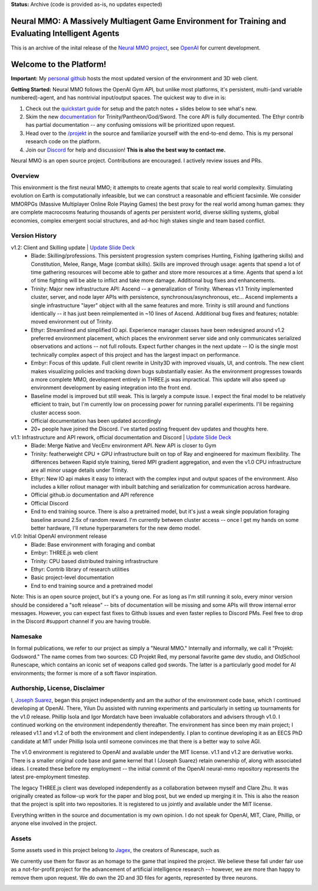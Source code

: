 **Status:** Archive (code is provided as-is, no updates expected)

|ags| Neural MMO: A Massively Multiagent Game Environment for Training and Evaluating Intelligent Agents
############################################################################################################

This is an archive of the inital release of the `Neural MMO project <https://openai.com/blog/neural-mmo/>`_, see `OpenAI <https://github.com/jsuarez5341/neural-mmo>`_ for current development.

.. |ags| image:: docs/source/resource/ags.png
.. |env| image:: docs/source/resource/splash.png

.. |air| image:: docs/source/resource/air_thumbnail.png
.. |earth| image:: docs/source/resource/earth_thumbnail.png
.. |fire| image:: docs/source/resource/fire_thumbnail.png
.. |water| image:: docs/source/resource/water_thumbnail.png

|env|

.. #####################################
.. WARNING: Do NOT edit the overview.rst. That file gets copied from the root README.rst and will be overwritten
.. #####################################

|ags| Welcome to the Platform!
##############################

**Important:** My `personal github <https://github.com/jsuarez5341/neural-mmo>`_ hosts the most updated version of the environment and 3D web client.

**Getting Started:** Neural MMO follows the OpenAI Gym API, but unlike most platforms, it's persistent, multi-(and variable numbered)-agent, and has nontrivial input/output spaces. The quickest way to dive in is:

1. Check out the `quickstart guide <https://jsuarez5341.github.io/neural-mmo/build/html/neural-mmo.html#>`_ for setup and the patch notes + slides below to see what's new.

2. Skim the new `documentation <https://jsuarez5341.github.io/neural-mmo/build/html/autodoc/forge.trinity.html>`_ for Trinity/Pantheon/God/Sword. The core API is fully documented. The Ethyr contrib has partial documentation -- any confusing omissions will be prioritized upon request.

3. Head over to the `/projekt <https://github.com/jsuarez5341/neural-mmo/tree/master/projekt>`_ in the source and familiarize yourself with the end-to-end demo. This is my personal research code on the platform.

4. Join our `Discord <https://discord.gg/BkMmFUC>`_ for help and discussion! **This is also the best way to contact me.**

Neural MMO is an open source project. Contributions are encouraged. I actively review issues and PRs.

|ags| Overview
==============

This environment is the first neural MMO; it attempts to create agents that scale to real world complexity. Simulating evolution on Earth is computationally infeasible, but we can construct a reasonable and efficient facsimile. We consider MMORPGs (Massive Multiplayer Online Role Playing Games) the best proxy for the real world among human games: they are complete macrocosms featuring thousands of agents per persistent world, diverse skilling systems, global economies, complex emergent social structures, and ad-hoc high stakes single and team based conflict.

|ags| Version History
=====================

v1.2: Client and Skilling update | `Update Slide Deck <https://docs.google.com/presentation/d/1G9fjYS6j8vZMfzCbB90T6ZmdyixTrQJQwZbs8l9HBVo/edit?usp=sharing>`_
   - Blade: Skilling/professions. This persistent progression system comprises Hunting, Fishing (gathering skills) and Constitution, Melee, Range, Mage (combat skills). Skills are improved through usage: agents that spend a lot of time gathering resources will become able to gather and store more resources at a time. Agents that spend a lot of time fighting will be able to inflict and take more damage. Additional bug fixes and enhancements.
   - Trinity: Major new infrastructure API: Ascend -- a generalization of Trinity. Whereas v1.1 Trinity implemented cluster, server, and node layer APIs with persistence, synchronous/asynchronous, etc... Ascend implements a single infrastructure "layer" object with all the same features and more. Trinity is still around and functions identically -- it has just been reimplemented in ~10 lines of Ascend. Additional bug fixes and features; notable: moved environment out of Trinity.
   - Ethyr: Streamlined and simplified IO api. Experience manager classes have been redesigned around v1.2 preferred environment placement, which places the environment server side and only communicates serialized observations and actions -- not full rollouts. Expect further changes in the next update -- IO is the single most technically complex aspect of this project and has the largest impact on performance.
   - Embyr: Focus of this update. Full client rewrite in Unity3D with improved visuals, UI, and controls. The new client makes visualizing policies and tracking down bugs substantially easier. As the environment progresses towards a more complete MMO, development entirely in THREE.js was impractical. This update will also speed up environment development by easing integration into the front end.
   - Baseline model is improved but still weak. This is largely a compute issue. I expect the final model to be relatively efficient to train, but I'm currently low on processing power for running parallel experiments. I'll be regaining cluster access soon.
   - Official documentation has been updated accordingly
   - 20+ people have joined the Discord. I've started posting frequent dev updates and thoughts here.

v1.1: Infrastructure and API rework, official documentation and Discord | `Update Slide Deck <https://docs.google.com/presentation/d/1EXvluWaaReb2_s5L28dOWqyxf6-fvAbtMcBbaMr-Aow/edit?usp=sharing>`_ 
   - Blade: Merge Native and VecEnv environment API. New API is closer to Gym
   - Trinity: featherweight CPU + GPU infrastructure built on top of Ray and engineered for maximum flexibility. The differences between Rapid style training, tiered MPI gradient aggregation, and even the v1.0 CPU infrastructure are all minor usage details under Trinity.
   - Ethyr: New IO api makes it easy to interact with the complex input and output spaces of the environment. Also includes a killer rollout manager with inbuilt batching and serialization for communication across hardware.
   - Official github.io documentation and API reference
   - Official Discord
   - End to end training source. There is also a pretrained model, but it's just a weak single population foraging baseline around 2.5x of random reward. I'm currently between cluster access -- once I get my hands on some better hardware, I'll retune hyperparameters for the new demo model.

v1.0: Initial OpenAI environment release
   - Blade: Base environment with foraging and combat
   - Embyr: THREE.js web client
   - Trinity: CPU based distributed training infrastructure
   - Ethyr: Contrib library of research utilities
   - Basic project-level documentation
   - End to end training source and a pretrained model

Note: This is an open source project, but it's a young one. For as long as I'm still running it solo, every minor version should be considered a "soft release" -- bits of documentation will be missing and some APIs will throw internal error messages. However, you can expect fast fixes to Github issues and even faster replies to Discord PMs. Feel free to drop in the Discord #support channel if you are having trouble.

|ags| Namesake
==============

In formal publications, we refer to our project as simply a "Neural MMO." Internally and informally, we call it "Projekt: Godsword." The name comes from two sources: CD Projekt Red, my personal favorite game dev studio, and OldSchool Runescape, which contains an iconic set of weapons called god swords. The latter is a particularly good model for AI environments; the former is more of a soft flavor inspiration.

|ags| Authorship, License, Disclaimer
=====================================

I, `Joseph Suarez <https://github.com/jsuarez5341>`_, began this project independently and am the author of the environment code base, which I continued developing at OpenAI. There, Yilun Du assisted with running experiments and particularly in setting up tournaments for the v1.0 release. Phillip Isola and Igor Mordatch have been invaluable collaborators and advisers through v1.0. I continued working on the environment independently thereafter. The environment has since been my main project; I released v1.1 and v1.2 of both the environment and client independently. I plan to continue developing it as an EECS PhD candidate at MIT under Phillip Isola until someone convinces me that there is a better way to solve AGI.

The v1.0 environment is registered to OpenAI and available under the MIT license. v1.1 and v1.2 are derivative works. There is a smaller original code base and game kernel that I (Joseph Suarez) retain ownership of, along with associated ideas. I created these before my employment -- the initial commit of the OpenAI neural-mmo repository represents the latest pre-employment timestep.

The legacy THREE.js client was developed independently as a collaboration between myself and Clare Zhu. It was originally created as follow-up work for the paper and blog post, but we ended up merging it in. This is also the reason that the project is split into two repositories. It is registered to us jointly and available under the MIT license.

Everything written in the source and documentation is my own opinion. I do not speak for OpenAI, MIT, Clare, Phillip, or anyone else involved in the project.

|ags| Assets
============

Some assets used in this project belong to `Jagex <https://www.jagex.com/en-GB/>`_, the creators of Runescape, such as

|ags| |earth| |water| |fire| |air|

We currently use them for flavor as an homage to the game that inspired the project. We believe these fall under fair use as a not-for-profit project for the advancement of artificial intelligence research -- however, we are more than happy to remove them upon request. We do own the 2D and 3D files for agents, represented by three neurons.

.. image:: docs/source/resource/neuralRED.png
.. image:: docs/source/resource/neuralBLUE.png
.. image:: docs/source/resource/neuralGREEN.png
.. image:: docs/source/resource/neuralFUCHSIA.png
.. image:: docs/source/resource/neuralORANGE.png
.. image:: docs/source/resource/neuralMINT.png
.. image:: docs/source/resource/neuralPURPLE.png
.. image:: docs/source/resource/neuralSPRING.png
.. image:: docs/source/resource/neuralYELLOW.png
.. image:: docs/source/resource/neuralCYAN.png
.. image:: docs/source/resource/neuralMAGENTA.png
.. image:: docs/source/resource/neuralSKY.png

